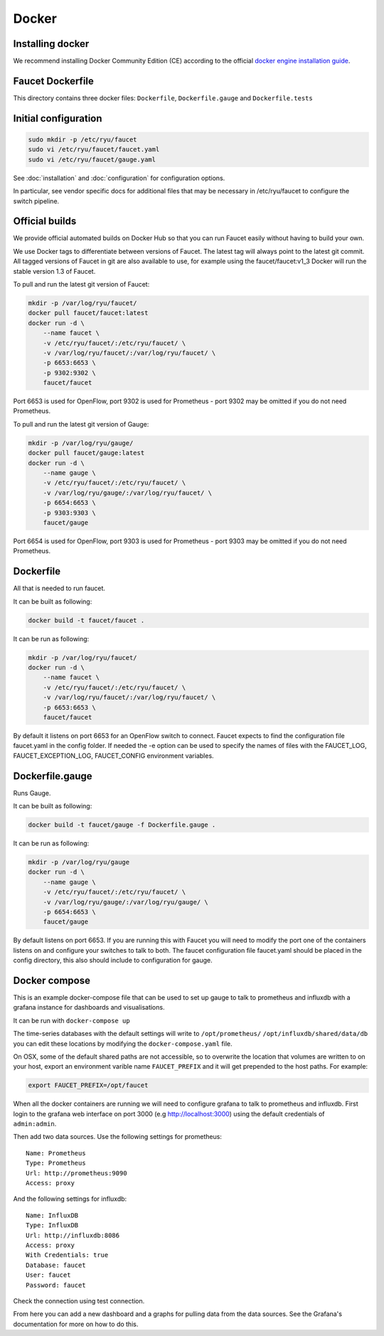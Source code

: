Docker
======

.. _docker-install:

Installing docker
-----------------

We recommend installing Docker Community Edition (CE) according to the official
`docker engine installation guide <https://docs.docker.com/engine/installation>`_.

Faucet Dockerfile
-----------------

This directory contains three docker files: ``Dockerfile``,
``Dockerfile.gauge`` and ``Dockerfile.tests``

Initial configuration
---------------------

.. code:: console

  sudo mkdir -p /etc/ryu/faucet
  sudo vi /etc/ryu/faucet/faucet.yaml
  sudo vi /etc/ryu/faucet/gauge.yaml

See :doc:`installation` and :doc:`configuration` for configuration options.

In particular, see vendor specific docs for additional files that may be
necessary in /etc/ryu/faucet to configure the switch pipeline.

Official builds
---------------

We provide official automated builds on Docker Hub so that you can run Faucet
easily without having to build your own.

We use Docker tags to differentiate between versions of Faucet. The latest
tag will always point to the latest git commit. All tagged versions of Faucet
in git are also available to use, for example using the faucet/faucet:v1_3
Docker will run the stable version 1.3 of Faucet.


To pull and run the latest git version of Faucet:

.. code:: console

  mkdir -p /var/log/ryu/faucet/
  docker pull faucet/faucet:latest
  docker run -d \
      --name faucet \
      -v /etc/ryu/faucet/:/etc/ryu/faucet/ \
      -v /var/log/ryu/faucet/:/var/log/ryu/faucet/ \
      -p 6653:6653 \
      -p 9302:9302 \
      faucet/faucet

Port 6653 is used for OpenFlow, port 9302 is used for Prometheus - port 9302 may be omitted if
you do not need Prometheus.

To pull and run the latest git version of Gauge:

.. code:: console

  mkdir -p /var/log/ryu/gauge/
  docker pull faucet/gauge:latest
  docker run -d \
      --name gauge \
      -v /etc/ryu/faucet/:/etc/ryu/faucet/ \
      -v /var/log/ryu/gauge/:/var/log/ryu/faucet/ \
      -p 6654:6653 \
      -p 9303:9303 \
      faucet/gauge

Port 6654 is used for OpenFlow, port 9303 is used for Prometheus - port 9303 may be omitted if
you do not need Prometheus.

Dockerfile
----------

All that is needed to run faucet.

It can be built as following:

.. code:: console

  docker build -t faucet/faucet .

It can be run as following:

.. code:: console

  mkdir -p /var/log/ryu/faucet/
  docker run -d \
      --name faucet \
      -v /etc/ryu/faucet/:/etc/ryu/faucet/ \
      -v /var/log/ryu/faucet/:/var/log/ryu/faucet/ \
      -p 6653:6653 \
      faucet/faucet

By default it listens on port 6653 for an OpenFlow switch to connect. Faucet
expects to find the configuration file faucet.yaml in the config folder. If
needed the -e option can be used to specify the names of files with the
FAUCET\_LOG, FAUCET\_EXCEPTION\_LOG, FAUCET\_CONFIG environment variables.

Dockerfile.gauge
----------------

Runs Gauge.

It can be built as following:

.. code:: console

  docker build -t faucet/gauge -f Dockerfile.gauge .

It can be run as following:

.. code:: console

  mkdir -p /var/log/ryu/gauge
  docker run -d \
      --name gauge \
      -v /etc/ryu/faucet/:/etc/ryu/faucet/ \
      -v /var/log/ryu/gauge/:/var/log/ryu/gauge/ \
      -p 6654:6653 \
      faucet/gauge

By default listens on port 6653. If you are running this with
Faucet you will need to modify the port one of the containers listens on and
configure your switches to talk to both. The faucet
configuration file faucet.yaml should be placed in the config directory, this
also should include to configuration for gauge.

Docker compose
--------------

This is an example docker-compose file that can be used to set up gauge to talk
to prometheus and influxdb with a grafana instance for dashboards and visualisations.

It can be run with ``docker-compose up``

The time-series databases with the default settings will write to
``/opt/prometheus/`` ``/opt/influxdb/shared/data/db`` you can edit these locations
by modifying the ``docker-compose.yaml`` file.

On OSX, some of the default shared paths are not accessible, so to overwrite
the location that volumes are written to on your host, export an environment
varible name ``FAUCET_PREFIX`` and it will get prepended to the host paths.
For example:

.. code:: bash

  export FAUCET_PREFIX=/opt/faucet

When all the docker containers are running we will need to configure grafana to
talk to prometheus and influxdb. First login to the grafana web interface on
port 3000 (e.g http://localhost:3000) using the default credentials of
``admin:admin``.

Then add two data sources. Use the following settings for prometheus:

::

  Name: Prometheus
  Type: Prometheus
  Url: http://prometheus:9090
  Access: proxy

And the following settings for influxdb:

::

  Name: InfluxDB
  Type: InfluxDB
  Url: http://influxdb:8086
  Access: proxy
  With Credentials: true
  Database: faucet
  User: faucet
  Password: faucet

Check the connection using test connection.

From here you can add a new dashboard and a graphs for pulling data from the
data sources. See the Grafana's documentation for more on how to do this.
